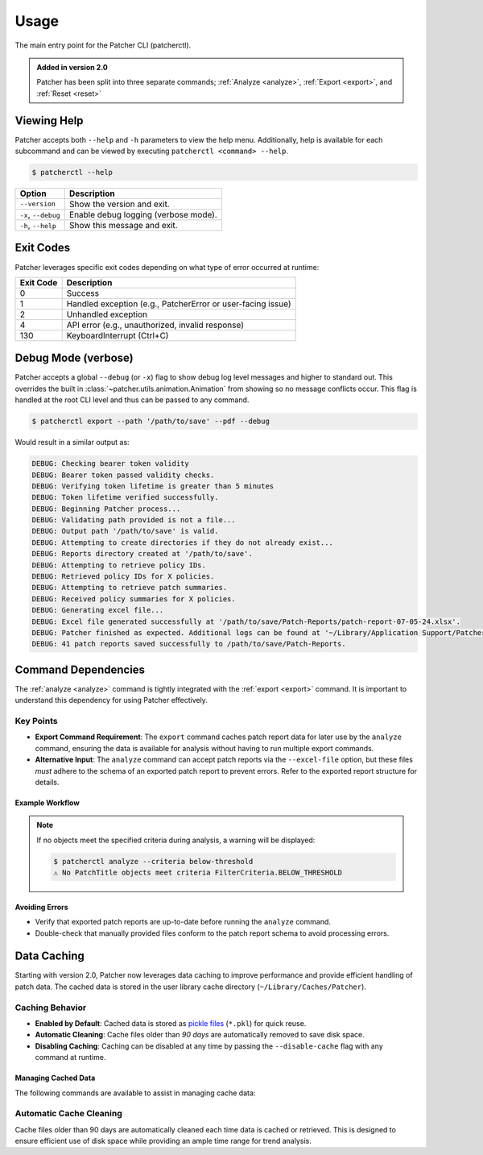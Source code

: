 .. _usage:

=====
Usage
=====

The main entry point for the Patcher CLI (patcherctl).

.. admonition:: Added in version 2.0
    :class: tip

    Patcher has been split into three separate commands; :ref:`Analyze <analyze>`, :ref:`Export <export>`, and :ref:`Reset <reset>`


Viewing Help
------------

Patcher accepts both ``--help`` and ``-h`` parameters to view the help menu. Additionally, help is available for each subcommand and can be viewed by executing ``patcherctl <command> --help``.

.. code-block:: console

    $ patcherctl --help

.. container:: sd-table

    .. list-table::
       :header-rows: 1
       :widths: auto

       * - Option
         - Description
       * - ``--version``
         - Show the version and exit.
       * - ``-x``, ``--debug``
         - Enable debug logging (verbose mode).
       * - ``-h``, ``--help``
         - Show this message and exit.

.. _exit-codes:

Exit Codes
----------

Patcher leverages specific exit codes depending on what type of error occurred at runtime:

.. container:: sd-table

   .. list-table::
      :header-rows: 1
      :widths: auto

      * - Exit Code
        - Description
      * - 0
        - Success
      * - 1
        - Handled exception (e.g., PatcherError or user-facing issue)
      * - 2
        - Unhandled exception
      * - 4
        - API error (e.g., unauthorized, invalid response)
      * - 130
        - KeyboardInterrupt (Ctrl+C)

.. _debug:

Debug Mode (verbose)
--------------------

Patcher accepts a global ``--debug`` (or ``-x``) flag to show debug log level messages and higher to standard out. This overrides the built in :class:`~patcher.utils.animation.Animation` from showing so no message conflicts occur. This flag is handled at the root CLI level and thus can be passed to any command.

.. code-block:: console

    $ patcherctl export --path '/path/to/save' --pdf --debug

Would result in a similar output as:

.. code-block:: text

    DEBUG: Checking bearer token validity
    DEBUG: Bearer token passed validity checks.
    DEBUG: Verifying token lifetime is greater than 5 minutes
    DEBUG: Token lifetime verified successfully.
    DEBUG: Beginning Patcher process...
    DEBUG: Validating path provided is not a file...
    DEBUG: Output path '/path/to/save' is valid.
    DEBUG: Attempting to create directories if they do not already exist...
    DEBUG: Reports directory created at '/path/to/save'.
    DEBUG: Attempting to retrieve policy IDs.
    DEBUG: Retrieved policy IDs for X policies.
    DEBUG: Attempting to retrieve patch summaries.
    DEBUG: Received policy summaries for X policies.
    DEBUG: Generating excel file...
    DEBUG: Excel file generated successfully at '/path/to/save/Patch-Reports/patch-report-07-05-24.xlsx'.
    DEBUG: Patcher finished as expected. Additional logs can be found at '~/Library/Application Support/Patcher/logs'.
    DEBUG: 41 patch reports saved successfully to /path/to/save/Patch-Reports.

Command Dependencies
--------------------

The :ref:`analyze <analyze>` command is tightly integrated with the :ref:`export <export>` command. It is important to understand this dependency for using Patcher effectively. 

Key Points
^^^^^^^^^^

- **Export Command Requirement**: The ``export`` command caches patch report data for later use by the ``analyze`` command, ensuring the data is available for analysis without having to run multiple export commands. 
- **Alternative Input**: The ``analyze`` command can accept patch reports via the ``--excel-file`` option, but these files *must* adhere to the schema of an exported patch report to prevent errors. Refer to the exported report structure for details.

Example Workflow
~~~~~~~~~~~~~~~~

.. code-block:: console
    :caption: Export patch reports.

    $ patcherctl export --path /path/to/save

.. code-block:: console
    :caption: Analyze command with cached reports

    $ patcherctl analyze --criteria most-installed --threshold 75

.. code-block:: console
    :caption: Analyze command with compatible patch report file

    $ patcherctl analyze --excel-file /path/to/patch-report.xlsx --criteria least-installed

.. note::

    If no objects meet the specified criteria during analysis, a warning will be displayed:

    .. code-block:: console

        $ patcherctl analyze --criteria below-threshold
        ⚠️ No PatchTitle objects meet criteria FilterCriteria.BELOW_THRESHOLD

Avoiding Errors
~~~~~~~~~~~~~~~

- Verify that exported patch reports are up-to-date before running the ``analyze`` command. 
- Double-check that manually provided files conform to the patch report schema to avoid processing errors. 

.. _caching:

Data Caching
------------

Starting with version 2.0, Patcher now leverages data caching to improve performance and provide efficient handling of patch data. The cached data is stored in the user library cache directory (``~/Library/Caches/Patcher``).

Caching Behavior
^^^^^^^^^^^^^^^^

- **Enabled by Default**: Cached data is stored as `pickle files <https://docs.python.org/3.12/library/pickle.html>`_ (``*.pkl``) for quick reuse.
- **Automatic Cleaning**: Cache files older than *90 days* are automatically removed to save disk space.
- **Disabling Caching**: Caching can be disabled at any time by passing the ``--disable-cache`` flag with any command at runtime.

Managing Cached Data
~~~~~~~~~~~~~~~~~~~~

The following commands are available to assist in managing cache data:

.. code-block:: console
    :caption: Manually navigate to the cache directory to inspect cache data.

    $ open ~/Library/Caches/Patcher

.. code-block:: console
    :caption: Remove cache directory contents with the ``reset`` command.

    $ patcherctl reset cache
    ✅ Reset finished successfully.

.. code-block:: console
    :caption: Add the ``--disable-cache`` flag to any command to temporarily disable caching.

    $ patcherctl export --path /path/to/save --disable-cache


Automatic Cache Cleaning
^^^^^^^^^^^^^^^^^^^^^^^^

Cache files older than 90 days are automatically cleaned each time data is cached or retrieved. This is designed to ensure efficient use of disk space while providing an ample time range for trend analysis.
